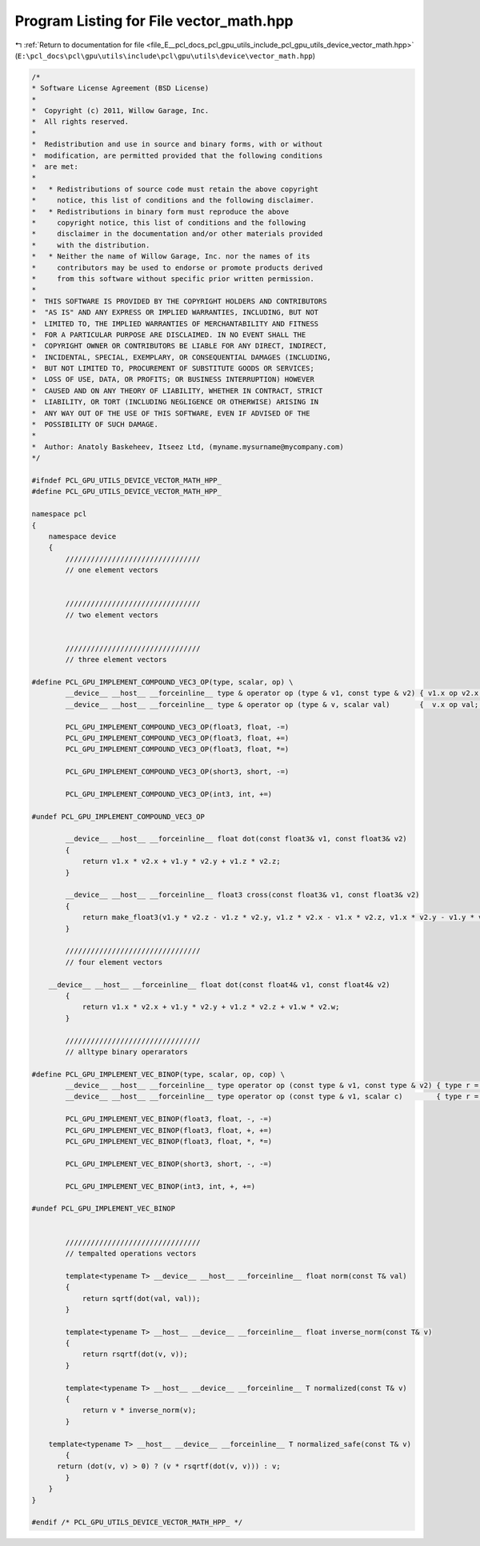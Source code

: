 
.. _program_listing_file_E__pcl_docs_pcl_gpu_utils_include_pcl_gpu_utils_device_vector_math.hpp:

Program Listing for File vector_math.hpp
========================================

|exhale_lsh| :ref:`Return to documentation for file <file_E__pcl_docs_pcl_gpu_utils_include_pcl_gpu_utils_device_vector_math.hpp>` (``E:\pcl_docs\pcl\gpu\utils\include\pcl\gpu\utils\device\vector_math.hpp``)

.. |exhale_lsh| unicode:: U+021B0 .. UPWARDS ARROW WITH TIP LEFTWARDS

.. code-block:: cpp

   /*
   * Software License Agreement (BSD License)
   *
   *  Copyright (c) 2011, Willow Garage, Inc.
   *  All rights reserved.
   *
   *  Redistribution and use in source and binary forms, with or without
   *  modification, are permitted provided that the following conditions
   *  are met:
   *
   *   * Redistributions of source code must retain the above copyright
   *     notice, this list of conditions and the following disclaimer.
   *   * Redistributions in binary form must reproduce the above
   *     copyright notice, this list of conditions and the following
   *     disclaimer in the documentation and/or other materials provided
   *     with the distribution.
   *   * Neither the name of Willow Garage, Inc. nor the names of its
   *     contributors may be used to endorse or promote products derived
   *     from this software without specific prior written permission.
   *
   *  THIS SOFTWARE IS PROVIDED BY THE COPYRIGHT HOLDERS AND CONTRIBUTORS
   *  "AS IS" AND ANY EXPRESS OR IMPLIED WARRANTIES, INCLUDING, BUT NOT
   *  LIMITED TO, THE IMPLIED WARRANTIES OF MERCHANTABILITY AND FITNESS
   *  FOR A PARTICULAR PURPOSE ARE DISCLAIMED. IN NO EVENT SHALL THE
   *  COPYRIGHT OWNER OR CONTRIBUTORS BE LIABLE FOR ANY DIRECT, INDIRECT,
   *  INCIDENTAL, SPECIAL, EXEMPLARY, OR CONSEQUENTIAL DAMAGES (INCLUDING,
   *  BUT NOT LIMITED TO, PROCUREMENT OF SUBSTITUTE GOODS OR SERVICES;
   *  LOSS OF USE, DATA, OR PROFITS; OR BUSINESS INTERRUPTION) HOWEVER
   *  CAUSED AND ON ANY THEORY OF LIABILITY, WHETHER IN CONTRACT, STRICT
   *  LIABILITY, OR TORT (INCLUDING NEGLIGENCE OR OTHERWISE) ARISING IN
   *  ANY WAY OUT OF THE USE OF THIS SOFTWARE, EVEN IF ADVISED OF THE
   *  POSSIBILITY OF SUCH DAMAGE.
   *
   *  Author: Anatoly Baskeheev, Itseez Ltd, (myname.mysurname@mycompany.com)
   */
   
   #ifndef PCL_GPU_UTILS_DEVICE_VECTOR_MATH_HPP_
   #define PCL_GPU_UTILS_DEVICE_VECTOR_MATH_HPP_
   
   namespace pcl
   {
       namespace device
       {
           ////////////////////////////////
           // one element vectors
   
   
           ////////////////////////////////
           // two element vectors
   
   
           ////////////////////////////////
           // three element vectors
   
   #define PCL_GPU_IMPLEMENT_COMPOUND_VEC3_OP(type, scalar, op) \
           __device__ __host__ __forceinline__ type & operator op (type & v1, const type & v2) { v1.x op v2.x; v1.y op v2.y; v1.z op v2.z; return v1; } \
           __device__ __host__ __forceinline__ type & operator op (type & v, scalar val)       {  v.x op val;   v.y op val;   v.z op val;  return v;  }
   
           PCL_GPU_IMPLEMENT_COMPOUND_VEC3_OP(float3, float, -=)    
           PCL_GPU_IMPLEMENT_COMPOUND_VEC3_OP(float3, float, +=)
           PCL_GPU_IMPLEMENT_COMPOUND_VEC3_OP(float3, float, *=)
   
           PCL_GPU_IMPLEMENT_COMPOUND_VEC3_OP(short3, short, -=) 
   
           PCL_GPU_IMPLEMENT_COMPOUND_VEC3_OP(int3, int, +=)
   
   #undef PCL_GPU_IMPLEMENT_COMPOUND_VEC3_OP
   
           __device__ __host__ __forceinline__ float dot(const float3& v1, const float3& v2)
           {
               return v1.x * v2.x + v1.y * v2.y + v1.z * v2.z;
           }
           
           __device__ __host__ __forceinline__ float3 cross(const float3& v1, const float3& v2)
           {
               return make_float3(v1.y * v2.z - v1.z * v2.y, v1.z * v2.x - v1.x * v2.z, v1.x * v2.y - v1.y * v2.x);
           }
           
           ////////////////////////////////
           // four element vectors 
   
       __device__ __host__ __forceinline__ float dot(const float4& v1, const float4& v2)
           {
               return v1.x * v2.x + v1.y * v2.y + v1.z * v2.z + v1.w * v2.w;
           }
   
           ////////////////////////////////
           // alltype binary operarators
   
   #define PCL_GPU_IMPLEMENT_VEC_BINOP(type, scalar, op, cop) \
           __device__ __host__ __forceinline__ type operator op (const type & v1, const type & v2) { type r = v1; r cop v2; return r; } \
           __device__ __host__ __forceinline__ type operator op (const type & v1, scalar c)        { type r = v1; r cop c;  return r; }
               
           PCL_GPU_IMPLEMENT_VEC_BINOP(float3, float, -, -=)
           PCL_GPU_IMPLEMENT_VEC_BINOP(float3, float, +, +=)
           PCL_GPU_IMPLEMENT_VEC_BINOP(float3, float, *, *=)
   
           PCL_GPU_IMPLEMENT_VEC_BINOP(short3, short, -, -=)
   
           PCL_GPU_IMPLEMENT_VEC_BINOP(int3, int, +, +=)
   
   #undef PCL_GPU_IMPLEMENT_VEC_BINOP
   
   
           ////////////////////////////////
           // tempalted operations vectors 
   
           template<typename T> __device__ __host__ __forceinline__ float norm(const T& val)
           {
               return sqrtf(dot(val, val));
           }
   
           template<typename T> __host__ __device__ __forceinline__ float inverse_norm(const T& v)
           {
               return rsqrtf(dot(v, v));
           }
   
           template<typename T> __host__ __device__ __forceinline__ T normalized(const T& v)
           {
               return v * inverse_norm(v);
           }
   
       template<typename T> __host__ __device__ __forceinline__ T normalized_safe(const T& v)
           {     
         return (dot(v, v) > 0) ? (v * rsqrtf(dot(v, v))) : v;            
           }
       }
   }
   
   #endif /* PCL_GPU_UTILS_DEVICE_VECTOR_MATH_HPP_ */
   

